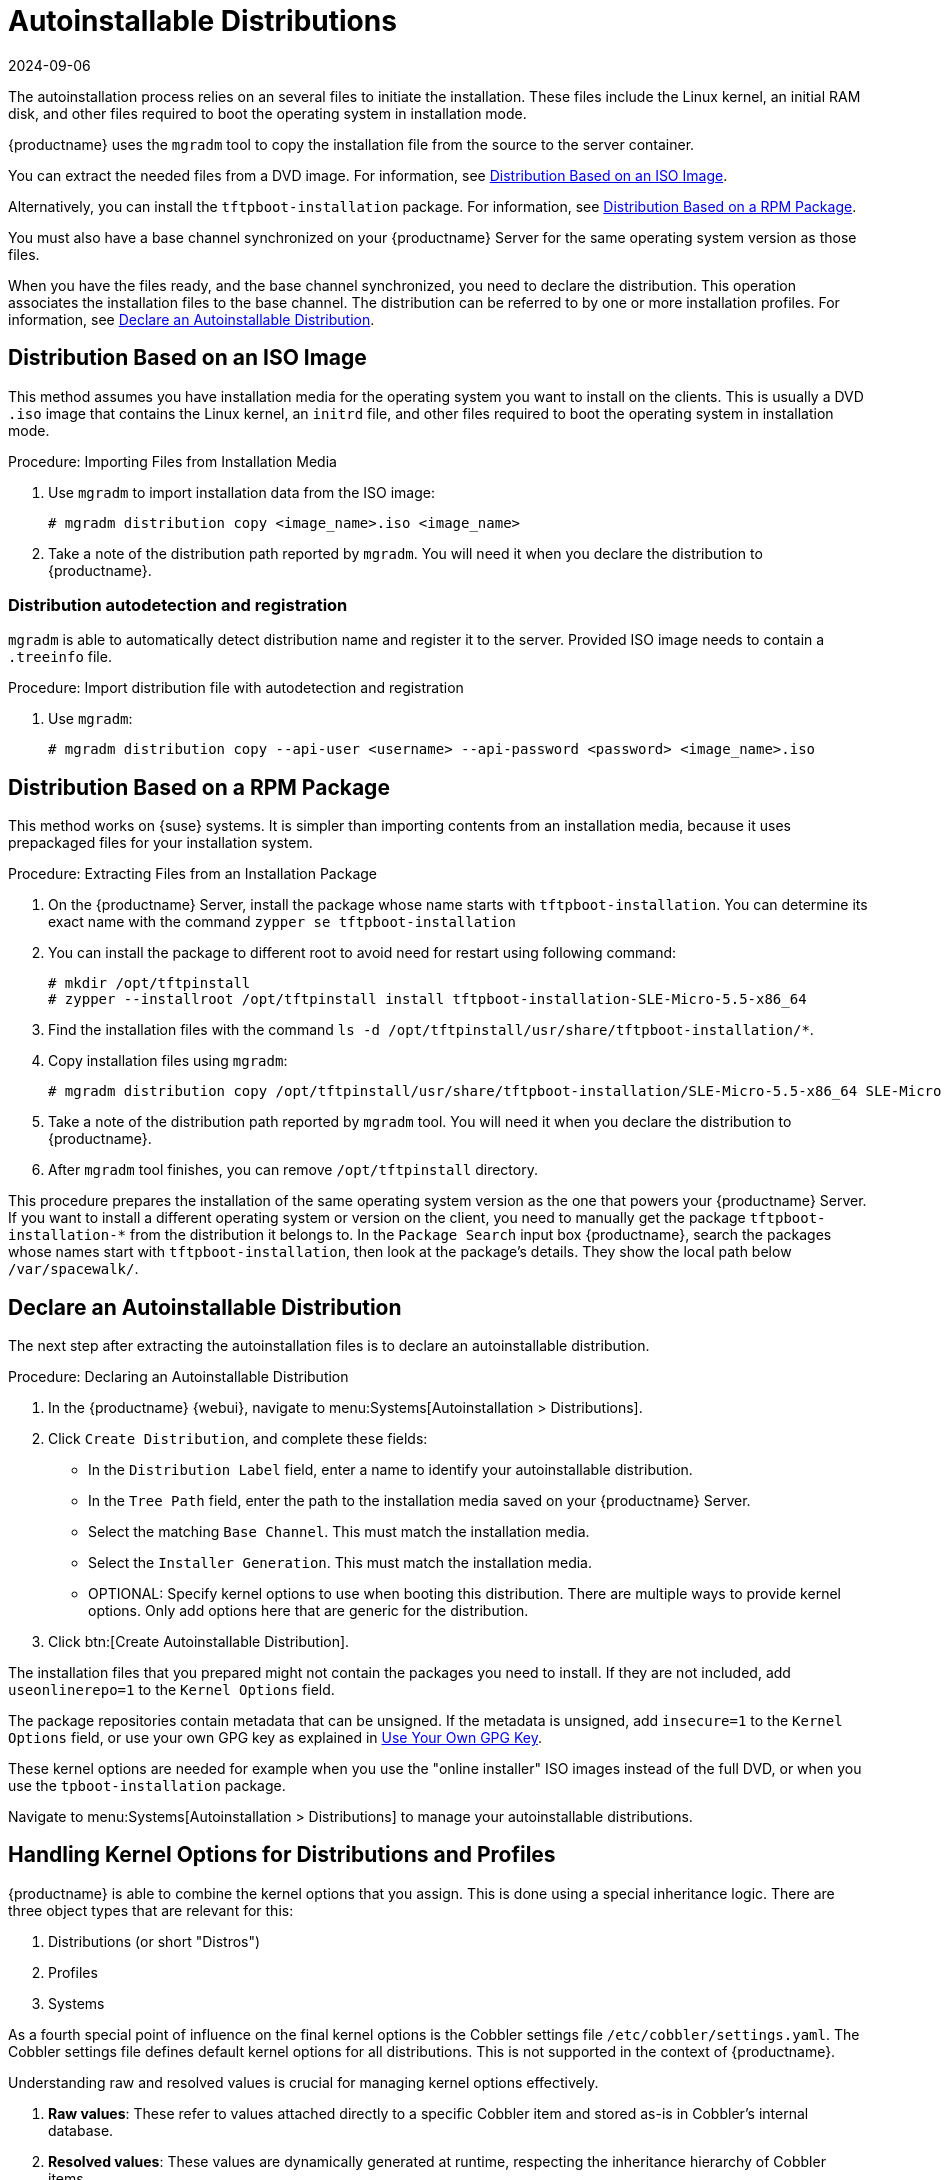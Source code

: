 [[autoinst-distributions]]
= Autoinstallable Distributions
:revdate: 2024-09-06
:page-revdate: {revdate}

The autoinstallation process relies on an several files to initiate the installation.
These files include the Linux kernel, an initial RAM disk, and other files required to boot the operating system in installation mode.

{productname} uses the [systemitem]``mgradm`` tool to copy the installation file from the source to the server container.

You can extract the needed files from a DVD image.
For information, see xref:client-configuration:autoinst-distributions.adoc#based-on-iso-image[Distribution Based on an ISO Image].

Alternatively, you can install the [package]``tftpboot-installation`` package.
For information, see xref:client-configuration:autoinst-distributions.adoc#based-on-rpm-package[Distribution Based on a RPM Package].

You must also have a base channel synchronized on your {productname} Server for the same operating system version as those files.

When you have the files ready, and the base channel synchronized, you need to declare the distribution.
This operation associates the installation files to the base channel.
The distribution can be referred to by one or more installation profiles.
For information, see xref:client-configuration:autoinst-distributions.adoc#declare-distribution[Declare an Autoinstallable Distribution].



[[based-on-iso-image]]
== Distribution Based on an ISO Image

This method assumes you have installation media for the operating system you want to install on the clients.
This is usually a DVD [path]``.iso`` image that contains the Linux kernel, an [path]``initrd`` file, and other files required to boot the operating system in installation mode.



.Procedure: Importing Files from Installation Media
. Use [command]``mgradm`` to import installation data from the ISO image:
+
----
# mgradm distribution copy <image_name>.iso <image_name>
----
+
. Take a note of the distribution path reported by [command]``mgradm``.
  You will need it when you declare the distribution to {productname}.
  
  

=== Distribution autodetection and registration

[systemitem]``mgradm`` is able to automatically detect distribution name and register it to the server.
Provided ISO image needs to contain a [path]``.treeinfo`` file.

.Procedure: Import distribution file with autodetection and registration
. Use [command]``mgradm``:
+
----
# mgradm distribution copy --api-user <username> --api-password <password> <image_name>.iso
----


[[based-on-rpm-package]]
== Distribution Based on a RPM Package

This method works on {suse} systems.
It is simpler than importing contents from an installation media, because it uses prepackaged files for your installation system.



.Procedure: Extracting Files from an Installation Package
. On the {productname} Server, install the package whose name starts with [package]``tftpboot-installation``.
  You can determine its exact name with the command [command]``zypper se tftpboot-installation``
. You can install the package to different root to avoid need for restart using following command:
+
----
# mkdir /opt/tftpinstall
# zypper --installroot /opt/tftpinstall install tftpboot-installation-SLE-Micro-5.5-x86_64
----
. Find the installation files with the command [command]``ls -d /opt/tftpinstall/usr/share/tftpboot-installation/*``.
. Copy installation files using [command]``mgradm``:
+
----
# mgradm distribution copy /opt/tftpinstall/usr/share/tftpboot-installation/SLE-Micro-5.5-x86_64 SLE-Micro-5.5-x86_64
----
. Take a note of the distribution path reported by [systemitem]``mgradm`` tool.
  You will need it when you declare the distribution to {productname}.
. After [systemitem]``mgradm`` tool finishes, you can remove [path]``/opt/tftpinstall`` directory.

This procedure prepares the installation of the same operating system version as the one that powers your {productname} Server.
If you want to install a different operating system or version on the client, you need to manually get the package [package]``tftpboot-installation-*`` from the distribution it belongs to.
In the [menu]``Package Search`` input box {productname}, search the packages whose names start with [package]``tftpboot-installation``, then look at the package's details.
They show the local path below [path]``/var/spacewalk/``.



[[declare-distribution]]
== Declare an Autoinstallable Distribution

The next step after extracting the autoinstallation files is to declare an autoinstallable distribution.



.Procedure: Declaring an Autoinstallable Distribution
. In the {productname} {webui}, navigate to menu:Systems[Autoinstallation > Distributions].
. Click [guimenu]``Create Distribution``, and complete these fields:
+
* In the [guimenu]``Distribution Label`` field, enter a name to identify your autoinstallable distribution.
* In the [guimenu]``Tree Path`` field, enter the path to the installation media saved on your {productname} Server.
* Select the matching [guimenu]``Base Channel``.
  This must match the installation media.
* Select the [guimenu]``Installer Generation``.
  This must match the installation media.
* OPTIONAL: Specify kernel options to use when booting this distribution.
  There are multiple ways to provide kernel options.
  Only add options here that are generic for the distribution.
. Click btn:[Create Autoinstallable Distribution].

The installation files that you prepared might not contain the packages you need to install.
If they are not included, add [option]``useonlinerepo=1`` to the [guimenu]``Kernel Options`` field.

The package repositories contain metadata that can be unsigned.
If the metadata is unsigned, add [option]``insecure=1`` to the [guimenu]``Kernel Options`` field, or use your own GPG key as explained in xref:client-configuration:autoinst-owngpgkey.adoc[Use Your Own GPG Key].

These kernel options are needed for example when you use the "online installer" ISO images instead of the full DVD, or when you use the [package]``tpboot-installation`` package.

Navigate to menu:Systems[Autoinstallation > Distributions] to manage your autoinstallable distributions.

ifeval::[{suma-content} == true]
[NOTE]
====
You can autoinstall {productname} Proxy 4.3 in the same way as {sle} clients.
Make sure you use the {sle} installation media, and choose the [guimenu]``SLE-Product-SUSE-Manager-Proxy-4.3-Pool for x86_64`` base channel.
====
endif::[]

== Handling Kernel Options for Distributions and Profiles

{productname} is able to combine the kernel options that you assign.
This is done using a special inheritance logic.
There are three object types that are relevant for this:

. Distributions (or short "Distros")
. Profiles
. Systems

As a fourth special point of influence on the final kernel options is the Cobbler settings file [path]``/etc/cobbler/settings.yaml``.
The Cobbler settings file defines default kernel options for all distributions.
This is not supported in the context of {productname}.

Understanding raw and resolved values is crucial for managing kernel options effectively.

. **Raw values**: These refer to values attached directly to a specific Cobbler item and stored as-is in Cobbler's internal database.
. **Resolved values**: These values are dynamically generated at runtime, respecting the inheritance hierarchy of Cobbler items.

If you prefix an option with [literal]``!`` then the option will be removed from the final kernel command line.

{productname} will manage the kernel options for both Profiles and Systems for you.
As such you may only edit the kernel options for Distros.

=== Examples

==== Basic Inheritance Example

Distribution raw value

----
install=http://uyuni.server/ks/dist/SLES15SP4 self_update=0
----

Profile raw value

----
console=tty1
----

System raw value

----
console=ttyS0
----

*Resolved* value for a system inheriting this profile

----
install=http://uyuni.server/ks/dist/SLES15SP4 self_update=0 console=ttyS0
----

==== Option Removal Example

Distribution raw value

----
install=http://uyuni.server/ks/dist/SLES15SP4 self_update=0
----

Profile raw value

----
console=tty1
----

System raw value

----
!self_update
----

*Resolved* value for a system inheriting this profile

----
install=http://uyuni.server/ks/dist/SLES15SP4 console=ttyS0
----
